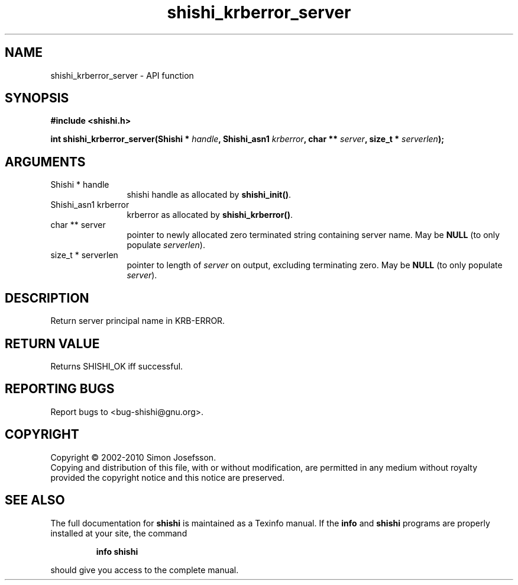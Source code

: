 .\" DO NOT MODIFY THIS FILE!  It was generated by gdoc.
.TH "shishi_krberror_server" 3 "1.0.2" "shishi" "shishi"
.SH NAME
shishi_krberror_server \- API function
.SH SYNOPSIS
.B #include <shishi.h>
.sp
.BI "int shishi_krberror_server(Shishi * " handle ", Shishi_asn1 " krberror ", char ** " server ", size_t * " serverlen ");"
.SH ARGUMENTS
.IP "Shishi * handle" 12
shishi handle as allocated by \fBshishi_init()\fP.
.IP "Shishi_asn1 krberror" 12
krberror as allocated by \fBshishi_krberror()\fP.
.IP "char ** server" 12
pointer to newly allocated zero terminated string containing
server name.  May be \fBNULL\fP (to only populate \fIserverlen\fP).
.IP "size_t * serverlen" 12
pointer to length of \fIserver\fP on output, excluding terminating
zero.  May be \fBNULL\fP (to only populate \fIserver\fP).
.SH "DESCRIPTION"
Return server principal name in KRB\-ERROR.
.SH "RETURN VALUE"
Returns SHISHI_OK iff successful.
.SH "REPORTING BUGS"
Report bugs to <bug-shishi@gnu.org>.
.SH COPYRIGHT
Copyright \(co 2002-2010 Simon Josefsson.
.br
Copying and distribution of this file, with or without modification,
are permitted in any medium without royalty provided the copyright
notice and this notice are preserved.
.SH "SEE ALSO"
The full documentation for
.B shishi
is maintained as a Texinfo manual.  If the
.B info
and
.B shishi
programs are properly installed at your site, the command
.IP
.B info shishi
.PP
should give you access to the complete manual.
